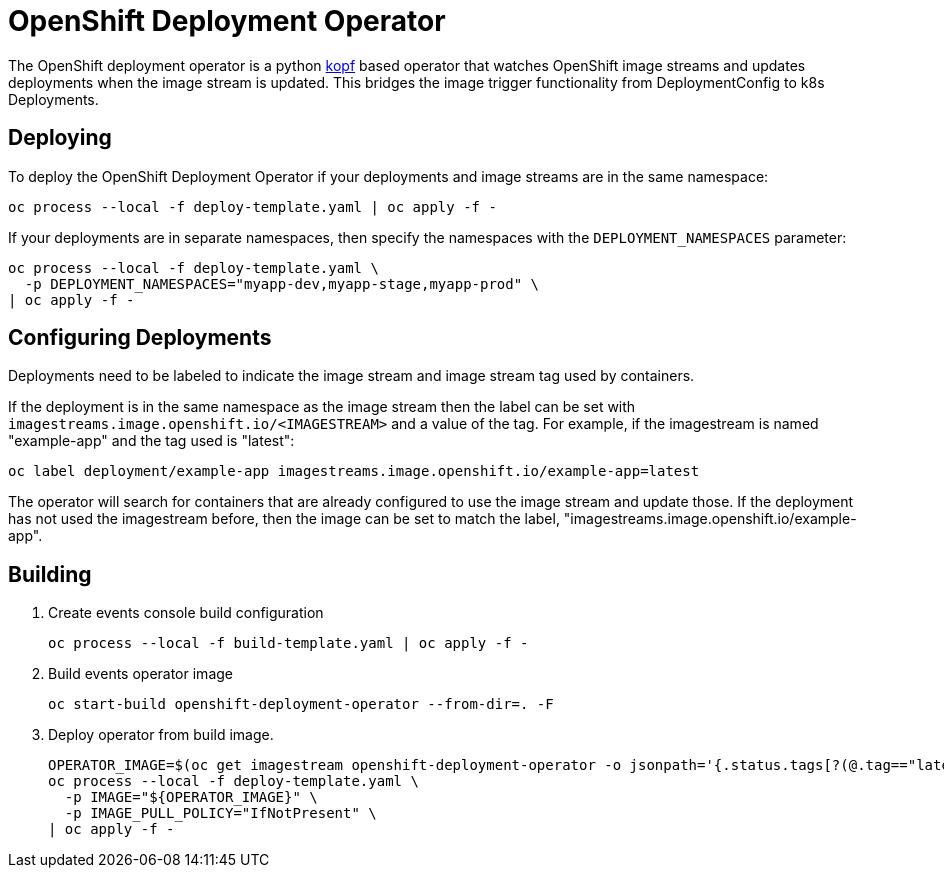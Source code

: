 = OpenShift Deployment Operator

The OpenShift deployment operator is a python https://kopf.readthedocs.io/en/latest/[kopf] based operator that watches OpenShift image streams and updates deployments when the image stream is updated.
This bridges the image trigger functionality from DeploymentConfig to k8s Deployments.

== Deploying

To deploy the OpenShift Deployment Operator if your deployments and image streams are in the same namespace:

------------------------------------------------------------
oc process --local -f deploy-template.yaml | oc apply -f -
------------------------------------------------------------

If your deployments are in separate namespaces, then specify the namespaces with the `DEPLOYMENT_NAMESPACES` parameter:

------------------------------------------------------------
oc process --local -f deploy-template.yaml \
  -p DEPLOYMENT_NAMESPACES="myapp-dev,myapp-stage,myapp-prod" \
| oc apply -f -
------------------------------------------------------------

== Configuring Deployments

Deployments need to be labeled to indicate the image stream and image stream tag used by containers.

If the deployment is in the same namespace as the image stream then the label can be set with `imagestreams.image.openshift.io/<IMAGESTREAM>` and a value of the tag. For example, if the imagestream is named "example-app" and the tag used is "latest":

--------------------------------------------------------------------------------
oc label deployment/example-app imagestreams.image.openshift.io/example-app=latest
--------------------------------------------------------------------------------

The operator will search for containers that are already configured to use the image stream and update those.
If the deployment has not used the imagestream before, then the image can be set to match the label, "imagestreams.image.openshift.io/example-app".

== Building

. Create events console build configuration
+
------------------------------------------------------------
oc process --local -f build-template.yaml | oc apply -f -
------------------------------------------------------------
 
. Build events operator image
+
------------------------------------------------------------
oc start-build openshift-deployment-operator --from-dir=. -F
------------------------------------------------------------

. Deploy operator from build image.
+
--------------------------------------------------------------------------------
OPERATOR_IMAGE=$(oc get imagestream openshift-deployment-operator -o jsonpath='{.status.tags[?(@.tag=="latest")].items[0].dockerImageReference}')
oc process --local -f deploy-template.yaml \
  -p IMAGE="${OPERATOR_IMAGE}" \
  -p IMAGE_PULL_POLICY="IfNotPresent" \
| oc apply -f -
--------------------------------------------------------------------------------
